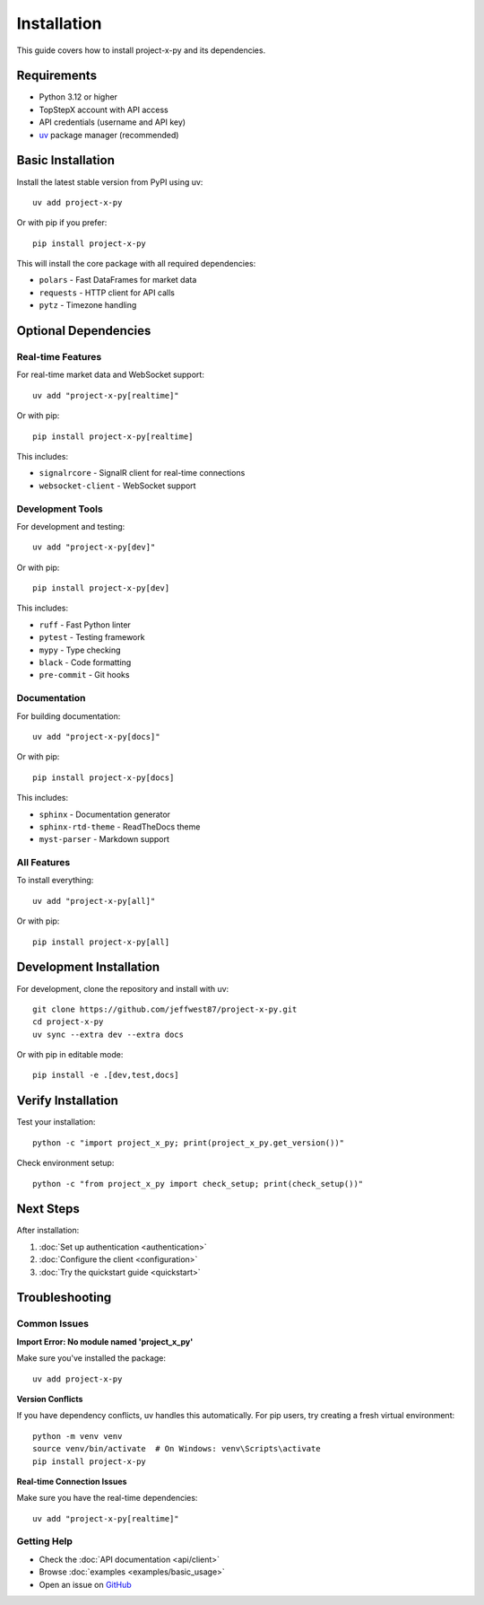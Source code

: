 Installation
============

This guide covers how to install project-x-py and its dependencies.

Requirements
------------

* Python 3.12 or higher
* TopStepX account with API access
* API credentials (username and API key)
* `uv <https://docs.astral.sh/uv/>`_ package manager (recommended)

Basic Installation
------------------

Install the latest stable version from PyPI using uv::

   uv add project-x-py

Or with pip if you prefer::

   pip install project-x-py

This will install the core package with all required dependencies:

* ``polars`` - Fast DataFrames for market data
* ``requests`` - HTTP client for API calls  
* ``pytz`` - Timezone handling

Optional Dependencies
---------------------

Real-time Features
~~~~~~~~~~~~~~~~~~

For real-time market data and WebSocket support::

   uv add "project-x-py[realtime]"

Or with pip::

   pip install project-x-py[realtime]

This includes:

* ``signalrcore`` - SignalR client for real-time connections
* ``websocket-client`` - WebSocket support

Development Tools
~~~~~~~~~~~~~~~~~

For development and testing::

   uv add "project-x-py[dev]"

Or with pip::

   pip install project-x-py[dev]

This includes:

* ``ruff`` - Fast Python linter
* ``pytest`` - Testing framework
* ``mypy`` - Type checking
* ``black`` - Code formatting
* ``pre-commit`` - Git hooks

Documentation
~~~~~~~~~~~~~

For building documentation::

   uv add "project-x-py[docs]"

Or with pip::

   pip install project-x-py[docs]

This includes:

* ``sphinx`` - Documentation generator
* ``sphinx-rtd-theme`` - ReadTheDocs theme
* ``myst-parser`` - Markdown support

All Features
~~~~~~~~~~~~

To install everything::

   uv add "project-x-py[all]"

Or with pip::

   pip install project-x-py[all]

Development Installation
------------------------

For development, clone the repository and install with uv::

   git clone https://github.com/jeffwest87/project-x-py.git
   cd project-x-py
   uv sync --extra dev --extra docs

Or with pip in editable mode::

   pip install -e .[dev,test,docs]

Verify Installation
-------------------

Test your installation::

   python -c "import project_x_py; print(project_x_py.get_version())"

Check environment setup::

   python -c "from project_x_py import check_setup; print(check_setup())"

Next Steps
----------

After installation:

1. :doc:`Set up authentication <authentication>`
2. :doc:`Configure the client <configuration>` 
3. :doc:`Try the quickstart guide <quickstart>`

Troubleshooting
---------------

Common Issues
~~~~~~~~~~~~~

**Import Error: No module named 'project_x_py'**

Make sure you've installed the package::

   uv add project-x-py

**Version Conflicts**

If you have dependency conflicts, uv handles this automatically. For pip users, try creating a fresh virtual environment::

   python -m venv venv
   source venv/bin/activate  # On Windows: venv\Scripts\activate
   pip install project-x-py

**Real-time Connection Issues**

Make sure you have the real-time dependencies::

   uv add "project-x-py[realtime]"

Getting Help
~~~~~~~~~~~~

* Check the :doc:`API documentation <api/client>`
* Browse :doc:`examples <examples/basic_usage>`
* Open an issue on `GitHub <https://github.com/jeffwest87/project-x-py/issues>`_ 